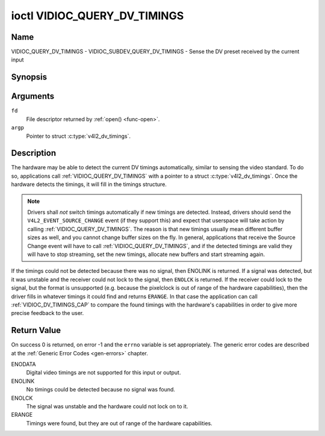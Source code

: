.. SPDX-License-Identifier: GFDL-1.1-no-invariants-or-later

.. _VIDIOC_QUERY_DV_TIMINGS:

*****************************
ioctl VIDIOC_QUERY_DV_TIMINGS
*****************************

Name
====

VIDIOC_QUERY_DV_TIMINGS - VIDIOC_SUBDEV_QUERY_DV_TIMINGS - Sense the DV preset received by the current input


Synopsis
========

.. c:function:: int ioctl( int fd, VIDIOC_QUERY_DV_TIMINGS, struct v4l2_dv_timings *argp )
    :name: VIDIOC_QUERY_DV_TIMINGS

.. c:function:: int ioctl( int fd, VIDIOC_SUBDEV_QUERY_DV_TIMINGS, struct v4l2_dv_timings *argp )
    :name: VIDIOC_SUBDEV_QUERY_DV_TIMINGS


Arguments
=========

``fd``
    File descriptor returned by :ref:`open() <func-open>`.

``argp``
    Pointer to struct :c:type:`v4l2_dv_timings`.


Description
===========

The hardware may be able to detect the current DV timings automatically,
similar to sensing the video standard. To do so, applications call
:ref:`VIDIOC_QUERY_DV_TIMINGS` with a pointer to a struct
:c:type:`v4l2_dv_timings`. Once the hardware detects
the timings, it will fill in the timings structure.

.. note::

   Drivers shall *not* switch timings automatically if new
   timings are detected. Instead, drivers should send the
   ``V4L2_EVENT_SOURCE_CHANGE`` event (if they support this) and expect
   that userspace will take action by calling :ref:`VIDIOC_QUERY_DV_TIMINGS`.
   The reason is that new timings usually mean different buffer sizes as
   well, and you cannot change buffer sizes on the fly. In general,
   applications that receive the Source Change event will have to call
   :ref:`VIDIOC_QUERY_DV_TIMINGS`, and if the detected timings are valid they
   will have to stop streaming, set the new timings, allocate new buffers
   and start streaming again.

If the timings could not be detected because there was no signal, then
ENOLINK is returned. If a signal was detected, but it was unstable and
the receiver could not lock to the signal, then ``ENOLCK`` is returned. If
the receiver could lock to the signal, but the format is unsupported
(e.g. because the pixelclock is out of range of the hardware
capabilities), then the driver fills in whatever timings it could find
and returns ``ERANGE``. In that case the application can call
:ref:`VIDIOC_DV_TIMINGS_CAP` to compare the
found timings with the hardware's capabilities in order to give more
precise feedback to the user.


Return Value
============

On success 0 is returned, on error -1 and the ``errno`` variable is set
appropriately. The generic error codes are described at the
:ref:`Generic Error Codes <gen-errors>` chapter.

ENODATA
    Digital video timings are not supported for this input or output.

ENOLINK
    No timings could be detected because no signal was found.

ENOLCK
    The signal was unstable and the hardware could not lock on to it.

ERANGE
    Timings were found, but they are out of range of the hardware
    capabilities.
